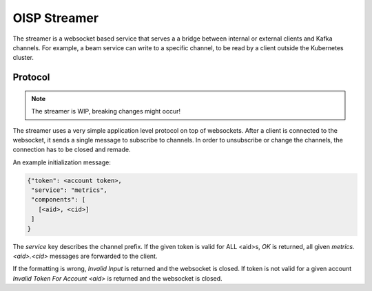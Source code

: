 OISP Streamer
=============

The streamer is a websocket based service that serves a a bridge between internal or external clients and Kafka channels. For example, a beam service can write to a specific channel, to be read by a client outside the Kubernetes cluster.

Protocol
--------

.. note:: The streamer is WIP, breaking changes might occur!

The streamer uses a very simple application level protocol on top of websockets. After a client is connected to the websocket, it sends a single message to subscribe to channels. In order to unsubscribe or change the channels, the connection has to be closed and remade.

An example initialization message:

.. code-block:: json

  {"token": <account token>,
   "service": "metrics",
   "components": [
     [<aid>, <cid>]
   ]
  }

The `service` key describes the channel prefix. If the given token is valid for ALL <aid>s, `OK` is returned, all given `metrics.<aid>.<cid>` messages are forwarded to the client.

If the formatting is wrong, `Invalid Input` is returned and the websocket is closed. If token is not valid for a given account `Invalid Token For Account <aid>` is returned and the websocket is closed.
